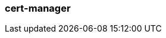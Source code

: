 === cert-manager
:term-name: cert-manager
:hover-text: A Kubernetes controller that simplifies the process of obtaining, renewing, and using certificates.
:link: https://cert-manager.io/docs/
:category: Redpanda in Kubernetes


